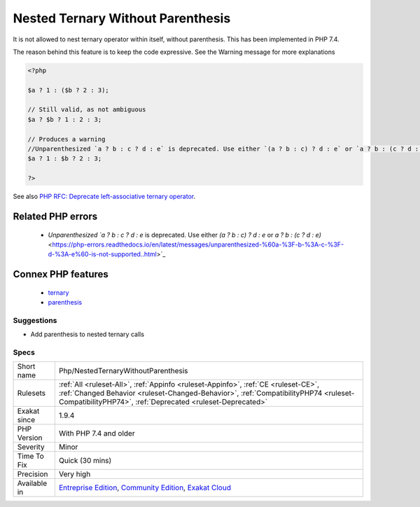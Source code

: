 .. _php-nestedternarywithoutparenthesis:


.. _nested-ternary-without-parenthesis:

Nested Ternary Without Parenthesis
++++++++++++++++++++++++++++++++++

.. meta::
	:description:
		Nested Ternary Without Parenthesis: It is not allowed to nest ternary operator within itself, without parenthesis.
	:twitter:card: summary_large_image
	:twitter:site: @exakat
	:twitter:title: Nested Ternary Without Parenthesis
	:twitter:description: Nested Ternary Without Parenthesis: It is not allowed to nest ternary operator within itself, without parenthesis
	:twitter:creator: @exakat
	:twitter:image:src: https://www.exakat.io/wp-content/uploads/2020/06/logo-exakat.png
	:og:image: https://www.exakat.io/wp-content/uploads/2020/06/logo-exakat.png
	:og:title: Nested Ternary Without Parenthesis
	:og:type: article
	:og:description: It is not allowed to nest ternary operator within itself, without parenthesis
	:og:url: https://exakat.readthedocs.io/en/latest/Reference/Rules/Nested Ternary Without Parenthesis.html
	:og:locale: en

.. raw:: html


	<script type="application/ld+json">{"@context":"https:\/\/schema.org","@graph":[{"@type":"WebPage","@id":"https:\/\/php-tips.readthedocs.io\/en\/latest\/Reference\/Rules\/Php\/NestedTernaryWithoutParenthesis.html","url":"https:\/\/php-tips.readthedocs.io\/en\/latest\/Reference\/Rules\/Php\/NestedTernaryWithoutParenthesis.html","name":"Nested Ternary Without Parenthesis","isPartOf":{"@id":"https:\/\/www.exakat.io\/"},"datePublished":"Thu, 23 Jan 2025 14:24:26 +0000","dateModified":"Thu, 23 Jan 2025 14:24:26 +0000","description":"It is not allowed to nest ternary operator within itself, without parenthesis","inLanguage":"en-US","potentialAction":[{"@type":"ReadAction","target":["https:\/\/exakat.readthedocs.io\/en\/latest\/Nested Ternary Without Parenthesis.html"]}]},{"@type":"WebSite","@id":"https:\/\/www.exakat.io\/","url":"https:\/\/www.exakat.io\/","name":"Exakat","description":"Smart PHP static analysis","inLanguage":"en-US"}]}</script>

It is not allowed to nest ternary operator within itself, without parenthesis. This has been implemented in PHP 7.4.

The reason behind this feature is to keep the code expressive. See the Warning message for more explanations

.. code-block:: php
   
   <?php
   
   $a ? 1 : ($b ? 2 : 3);
   
   // Still valid, as not ambiguous 
   $a ? $b ? 1 : 2 : 3;
   
   // Produces a warning
   //Unparenthesized `a ? b : c ? d : e` is deprecated. Use either `(a ? b : c) ? d : e` or `a ? b : (c ? d : e)`
   $a ? 1 : $b ? 2 : 3;
   
   ?>

See also `PHP RFC: Deprecate left-associative ternary operator <https://wiki.php.net/rfc/ternary_associativity>`_.

Related PHP errors 
-------------------

  + `Unparenthesized `a ? b : c ? d : e` is deprecated. Use either `(a ? b : c) ? d : e` or `a ? b : (c ? d : e)` <https://php-errors.readthedocs.io/en/latest/messages/unparenthesized-%60a-%3F-b-%3A-c-%3F-d-%3A-e%60-is-not-supported..html>`_



Connex PHP features
-------------------

  + `ternary <https://php-dictionary.readthedocs.io/en/latest/dictionary/ternary.ini.html>`_
  + `parenthesis <https://php-dictionary.readthedocs.io/en/latest/dictionary/parenthesis.ini.html>`_


Suggestions
___________

* Add parenthesis to nested ternary calls




Specs
_____

+--------------+----------------------------------------------------------------------------------------------------------------------------------------------------------------------------------------------------------------------------------------+
| Short name   | Php/NestedTernaryWithoutParenthesis                                                                                                                                                                                                    |
+--------------+----------------------------------------------------------------------------------------------------------------------------------------------------------------------------------------------------------------------------------------+
| Rulesets     | :ref:`All <ruleset-All>`, :ref:`Appinfo <ruleset-Appinfo>`, :ref:`CE <ruleset-CE>`, :ref:`Changed Behavior <ruleset-Changed-Behavior>`, :ref:`CompatibilityPHP74 <ruleset-CompatibilityPHP74>`, :ref:`Deprecated <ruleset-Deprecated>` |
+--------------+----------------------------------------------------------------------------------------------------------------------------------------------------------------------------------------------------------------------------------------+
| Exakat since | 1.9.4                                                                                                                                                                                                                                  |
+--------------+----------------------------------------------------------------------------------------------------------------------------------------------------------------------------------------------------------------------------------------+
| PHP Version  | With PHP 7.4 and older                                                                                                                                                                                                                 |
+--------------+----------------------------------------------------------------------------------------------------------------------------------------------------------------------------------------------------------------------------------------+
| Severity     | Minor                                                                                                                                                                                                                                  |
+--------------+----------------------------------------------------------------------------------------------------------------------------------------------------------------------------------------------------------------------------------------+
| Time To Fix  | Quick (30 mins)                                                                                                                                                                                                                        |
+--------------+----------------------------------------------------------------------------------------------------------------------------------------------------------------------------------------------------------------------------------------+
| Precision    | Very high                                                                                                                                                                                                                              |
+--------------+----------------------------------------------------------------------------------------------------------------------------------------------------------------------------------------------------------------------------------------+
| Available in | `Entreprise Edition <https://www.exakat.io/entreprise-edition>`_, `Community Edition <https://www.exakat.io/community-edition>`_, `Exakat Cloud <https://www.exakat.io/exakat-cloud/>`_                                                |
+--------------+----------------------------------------------------------------------------------------------------------------------------------------------------------------------------------------------------------------------------------------+


